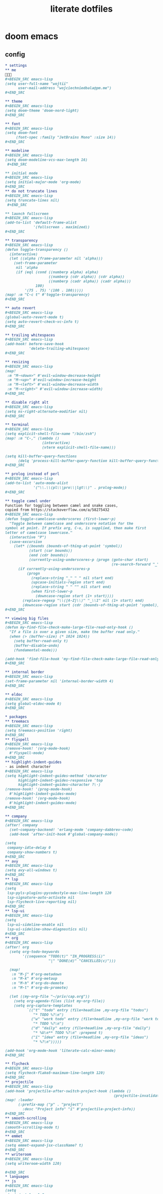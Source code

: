 #+TITLE: literate dotfiles

* doom emacs
** config
#+BEGIN_SRC org :tangle ~/.doom.d/config.org
,* settings
,** me
👋👋👋
,#+BEGIN_SRC emacs-lisp
(setq user-full-name "wojtii"
      user-mail-address "wojciechniedbala@pm.me")
,#+END_SRC

,** theme
,#+BEGIN_SRC emacs-lisp
(setq doom-theme 'doom-nord-light)
,#+END_SRC

,** font
,#+BEGIN_SRC emacs-lisp
(setq doom-font
     (font-spec :family "JetBrains Mono" :size 14))
,#+END_SRC

,** modeline
,#+BEGIN_SRC emacs-lisp
(setq doom-modeline-vcs-max-length 16)
 ,#+END_SRC

,** initial mode
,#+BEGIN_SRC emacs-lisp
(setq initial-major-mode 'org-mode)
,#+END_SRC
,** do not truncate lines
,#+BEGIN_SRC emacs-lisp
(setq truncate-lines nil)
 ,#+END_SRC

,** launch fullscreen
,#+BEGIN_SRC emacs-lisp
(add-to-list 'default-frame-alist
             '(fullscreen . maximized))
,#+END_SRC

,** transparency
,#+BEGIN_SRC emacs-lisp
(defun toggle-transparency ()
  (interactive)
  (let ((alpha (frame-parameter nil 'alpha)))
    (set-frame-parameter
     nil 'alpha
     (if (eql (cond ((numberp alpha) alpha)
                    ((numberp (cdr alpha)) (cdr alpha))
                    ((numberp (cadr alpha)) (cadr alpha)))
              100)
         '(75 . 75) '(100 . 100)))))
(map! :m "C-c t" #'toggle-transparency)
,#+END_SRC

,** auto revert
,#+BEGIN_SRC emacs-lisp
(global-auto-revert-mode t)
(setq auto-revert-check-vc-info t)
,#+END_SRC

,** trailing whitespaces
,#+BEGIN_SRC emacs-lisp
(add-hook! before-save-hook
           'delete-trailing-whitespace)
,#+END_SRC

,** resizing
,#+BEGIN_SRC emacs-lisp
(map!
 :m "M-<down>" #'evil-window-decrease-height
 :m "M-<up>" #'evil-window-increase-height
 :m "M-<left>" #'evil-window-decrease-width
 :m "M-<right>" #'evil-window-increase-width)
,#+END_SRC

,** disable right alt
,#+BEGIN_SRC emacs-lisp
(setq ns-right-alternate-modifier nil)
,#+END_SRC

,** terminal
,#+BEGIN_SRC emacs-lisp
(setq explicit-shell-file-name "/bin/zsh")
(map! :m "C-," (lambda ()
                 (interactive)
                 (vterm explicit-shell-file-name)))

(setq kill-buffer-query-functions
      (delq 'process-kill-buffer-query-function kill-buffer-query-functions))
,#+END_SRC

,** prolog instead of perl
,#+BEGIN_SRC emacs-lisp
(add-to-list 'auto-mode-alist
             '("\\.\\(pl\\|pro\\|lgt\\)" . prolog-mode))
,#+END_SRC

,** toggle camel under
Function for toggling between camel and snake cases,
copied from https://stackoverflow.com/a/58275432
,#+BEGIN_SRC emacs-lisp
(defun toggle-camelcase-underscores (first-lower-p)
  "Toggle between camelcase and underscore notation for the
symbol at point. If prefix arg, C-u, is supplied, then make first
letter of camelcase lowercase."
  (interactive "P")
  (save-excursion
    (let* ((bounds (bounds-of-thing-at-point 'symbol))
           (start (car bounds))
           (end (cdr bounds))
           (currently-using-underscores-p (progn (goto-char start)
                                                 (re-search-forward "_" end t))))
      (if currently-using-underscores-p
          (progn
            (replace-string "_" " " nil start end)
            (upcase-initials-region start end)
            (replace-string " " "" nil start end)
            (when first-lower-p
              (downcase-region start (1+ start))))
        (replace-regexp "\\([A-Z]\\)" "_\\1" nil (1+ start) end)
        (downcase-region start (cdr (bounds-of-thing-at-point 'symbol)))))))
,#+END_SRC

,** viewing big files
,#+BEGIN_SRC emacs-lisp
(defun my-find-file-check-make-large-file-read-only-hook ()
  "If a file is over a given size, make the buffer read only."
  (when (> (buffer-size) (* 1024 1024))
    (setq buffer-read-only t)
    (buffer-disable-undo)
    (fundamental-mode)))

(add-hook 'find-file-hook 'my-find-file-check-make-large-file-read-only-hook)
,#+END_SRC

,** internal border
,#+BEGIN_SRC emacs-lisp
(set-frame-parameter nil 'internal-border-width 4)
,#+END_SRC

,** eldoc
,#+BEGIN_SRC emacs-lisp
(setq global-eldoc-mode 0)
,#+END_SRC

,* packages
,** treemacs
,#+BEGIN_SRC emacs-lisp
(setq treemacs-position 'right)
,#+END_SRC
,** flyspell
,#+BEGIN_SRC emacs-lisp
(remove-hook! '(org-mode-hook)
  #'flyspell-mode)
,#+END_SRC
,** highlight-indent-guides
⋅ as indent character
,#+BEGIN_SRC emacs-lisp
(setq highlight-indent-guides-method 'character
      highlight-indent-guides-responsive 'top
      highlight-indent-guides-character ?\⋅)
(remove-hook! '(prog-mode-hook)
  #'highlight-indent-guides-mode)
(remove-hook! '(org-mode-hook)
  #'highlight-indent-guides-mode)
,#+END_SRC

,** company
,#+BEGIN_SRC emacs-lisp
(after! company
  (set-company-backend! 'erlang-mode 'company-dabbrev-code)
  (add-hook 'after-init-hook #'global-company-mode))

(setq
 company-idle-delay 0
 company-show-numbers t)
,#+END_SRC
,** avy
,#+BEGIN_SRC emacs-lisp
(setq avy-all-windows t)
,#+END_SRC
,** lsp
,#+BEGIN_SRC emacs-lisp
(setq
 lsp-pyls-plugins-pycodestyle-max-line-length 120
 lsp-signature-auto-activate nil
 lsp-flycheck-live-reporting nil)
,#+END_SRC
,** lsp-ui
,#+BEGIN_SRC emacs-lisp
(setq
 lsp-ui-sideline-enable nil
 lsp-ui-sideline-show-diagnostics nil)
,#+END_SRC
,** org
,#+BEGIN_SRC emacs-lisp
(after! org
  (setq org-todo-keywords
        '((sequence "TODO(t)" "IN_PROGRESS(i)"
                    "|" "DONE(d)" "CANCELLED(c)")))

  (map!
   :n "M-j" #'org-metadown
   :n "M-k" #'org-metaup
   :n "M-h" #'org-do-demote
   :n "M-l" #'org-do-promote)

  (let ((my-org-file "~/priv/cap.org"))
    (setq org-agenda-files (list my-org-file))
    (setq org-capture-templates
          `(("t" "todo" entry (file+headline ,my-org-file "todos")
             "* TODO %?\n")
            ("w" "work todo" entry (file+headline ,my-org-file "work todos")
             "* TODO %?\n")
            ("d" "daily" entry (file+headline ,my-org-file "daily")
             "* %U\n** TODO %?\n" :prepend t)
            ("i" "idea" entry (file+headline ,my-org-file "ideas")
             "* %?\n")))))

(add-hook 'org-mode-hook 'literate-calc-minor-mode)
,#+END_SRC

,** flycheck
,#+BEGIN_SRC emacs-lisp
(setq flycheck-flake8-maximum-line-length 120)
,#+END_SRC
,** projectile
,#+BEGIN_SRC emacs-lisp
(add-hook 'projectile-after-switch-project-hook (lambda ()
                                                  (projectile-invalidate-cache nil)))
(map! :leader
      (:prefix-map ("p" . "project")
        :desc "Project info" "i" #'projectile-project-info))
,#+END_SRC
,** smooth-scrolling
,#+BEGIN_SRC emacs-lisp
(smooth-scrolling-mode t)
,#+END_SRC
,** emmet
,#+BEGIN_SRC emacs-lisp
(setq emmet-expand-jsx-className? t)
,#+END_SRC
,** writeroom
,#+BEGIN_SRC emacs-lisp
(setq writeroom-width 120)

,#+END_SRC
,* languages
,** js
,#+BEGIN_SRC emacs-lisp
(setq
 js-indent-level 2
 typescript-indent-level 2)
,#+END_SRC
,** markdown
,#+BEGIN_SRC emacs-lisp
(add-to-list 'auto-mode-alist
             '("\\.\\(mdx\\)" . markdown-mode))
,#+END_SRC
,** react completion fix
this should be temporary
,#+BEGIN_SRC emacs-lisp
(add-to-list 'auto-mode-alist '("\\.tsx\\'" . rjsx-mode))
;; (add-hook 'rjsx-mode-hook 'typescript-mode)
;; (add-hook 'rjsx-mode-hook 'emmet-mode)
,#+END_SRC
#+END_SRC
** init
#+BEGIN_SRC emacs-lisp :tangle ~/.doom.d/init.el
;;; init.el -*- lexical-binding: t; -*-

(doom! :input
       :completion
       company           ; the ultimate code completion backend
       (ivy               ; a search engine for love and life
        +icons)
       :ui
       ;;deft              ; notational velocity for Emacs
       doom              ; what makes DOOM look the way it does
       doom-dashboard    ; a nifty splash screen for Emacs
       doom-quit         ; DOOM quit-message prompts when you quit Emacs
       ;;fill-column       ; a `fill-column' indicator
       hl-todo           ; highlight TODO/FIXME/NOTE tags
       indent-guides     ; highlighted indent columns
       modeline          ; snazzy, Atom-inspired modeline, plus API
       nav-flash         ; blink the current line after jumping
       ;;neotree           ; a project drawer, like NERDTree for vim
       ophints           ; highlight the region an operation acts on
       (popup            ; tame sudden yet inevitable temporary windows
        +all             ; catch all popups that start with an asterix
        +defaults)       ; default popup rules
       ;; (pretty-code       ; replace bits of code with pretty symbols
       ;;  +hasklig)
       ;;tabbar            ; FIXME an (incomplete) tab bar for Emacs
       treemacs          ; a project drawer, like neotree but cooler
       unicode           ; extended unicode support for various languages
       vc-gutter         ; vcs diff in the fringe
       window-select     ; visually switch windows
       workspaces        ; tab emulation, persistence & separate workspaces
       zen               ; distraction-free coding or writing

       :editor
       (evil +everywhere); come to the dark side, we have cookies
       ;; file-templates    ; auto-snippets for empty files
       fold              ; (nigh) universal code folding
       (format +onsave)  ; automated prettiness
       ;;lispy             ; vim for lisp, for people who dont like vim
       multiple-cursors  ; editing in many places at once
       ;;objed             ; text object editing for the innocent
       ;;parinfer          ; turn lisp into python, sort of
       rotate-text       ; cycle region at point between text candidates
       snippets          ; my elves. They type so I don't have to

       :emacs
       (dired + icons)   ; making dired pretty [functional]
       electric          ; smarter, keyword-based electric-indent
       vc                ; version-control and Emacs, sitting in a tree

       :term
       eshell            ; a consistent, cross-platform shell (WIP)
       ;;shell             ; a terminal REPL for Emacs
       ;;term              ; terminals in Emacs
       vterm             ; another terminals in Emacs

       :checkers
       syntax              ; tasing you for every semicolon you forget
       spell             ; tasing you for misspelling mispelling
       ;;grammar           ; tasing grammar mistake every you make

       :tools
       ;;ansible
       debugger          ; FIXME stepping through code, to help you add bugs
       ;;direnv
       ;;docker
       ;;editorconfig      ; let someone else argue about tabs vs spaces
       ;;ein               ; tame Jupyter notebooks with emacs
       eval              ; run code, run (also, repls)
       ;;gist              ; interacting with github gists
       (lookup           ; helps you navigate your code and documentation
        +docsets)        ; ...or in Dash docsets locally
       lsp
       ;;macos             ; MacOS-specific commands
       magit             ; a git porcelain for Emacs
       ;;make              ; run make tasks from Emacs
       ;;pass              ; password manager for nerds
       pdf               ; pdf enhancements
       ;;prodigy           ; FIXME managing external services & code builders
       ;;rgb               ; creating color strings
       ;;terraform         ; infrastructure as code
       ;;tmux              ; an API for interacting with tmux
       ;;upload            ; map local to remote projects via ssh/ftp

       :lang
       ;;agda              ; types of types of types of types...
       ;;assembly          ; assembly for fun or debugging
       ;;cc                ; C/C++/Obj-C madness
       ;;clojure           ; java with a lisp
       ;;common-lisp       ; if you've seen one lisp, you've seen them all
       ;;coq               ; proofs-as-programs
       ;;crystal           ; ruby at the speed of c
       ;;csharp            ; unity, .NET, and mono shenanigans
       data              ; config/data formats
       erlang            ; an elegant language for a more civilized age
       ;;elixir            ; erlang done right
       ;;elm               ; care for a cup of TEA?
       emacs-lisp        ; drown in parentheses
       ;;ess               ; emacs speaks statistics
       ;;fsharp           ; ML stands for Microsoft's Language
       (go +lsp)                ; the hipster dialect
       ;;(haskell +intero) ; a language that's lazier than I am
       ;;hy                ; readability of scheme w/ speed of python
       ;;idris             ;
       ;;(java +meghanada) ; the poster child for carpal tunnel syndrome
       (javascript +lsp)        ; all(hope(abandon(ye(who(enter(here))))))
       ;;julia             ; a better, faster MATLAB
       ;;kotlin            ; a better, slicker Java(Script)
       latex             ; writing papers in Emacs has never been so fun
       ;;ledger            ; an accounting system in Emacs
       ;;lua               ; one-based indices? one-based indices
       markdown          ; writing docs for people to ignore
       ;;nim               ; python + lisp at the speed of c
       ;;nix               ; I hereby declare "nix geht mehr!"
       ;;ocaml             ; an objective camel
       (org              ; organize your plain life in plain text
        +dragndrop       ; file drag & drop support
        +ipython         ; ipython support for babel
        +pandoc          ; pandoc integration into org's exporter
        +present)        ; using Emacs for presentations
       ;;perl              ; write code no one else can comprehend
       ;;php               ; perl's insecure younger brother
       ;;plantuml          ; diagrams for confusing people more
       ;;purescript        ; javascript, but functional
       (python +lsp)            ; beautiful is better than ugly
       ;;qt                ; the 'cutest' gui framework ever
       ;;racket            ; a DSL for DSLs
       rest              ; Emacs as a REST client
       ;;ruby              ; 1.step {|i| p "Ruby is #{i.even? ? 'love' : 'life'}"}
       (rust +lsp)              ; Fe2O3.unwrap().unwrap().unwrap().unwrap()
       ;;scala             ; java, but good
       sh                ; she sells {ba,z,fi}sh shells on the C xor
       ;;solidity          ; do you need a blockchain? No.
       ;;swift             ; who asked for emoji variables?
       ;;terra             ; Earth and Moon in alignment for performance.
       web               ; the tubes
       ;;vala              ; GObjective-C
       yaml
       json

       :email
       ;;(mu4e +gmail)       ; WIP
       ;;notmuch             ; WIP
       ;;(wanderlust +gmail) ; WIP

       ;; Applications are complex and opinionated modules that transform Emacs
       ;; toward a specific purpose. They may have additional dependencies and
       ;; should be loaded late.
       :app
       ;;calendar
       ;;irc              ; how neckbeards socialize
       ;;(rss +org)        ; emacs as an RSS reader
       ;;twitter           ; twitter client https://twitter.com/vnought
       ;;(write            ; emacs as a word processor (latex + org + markdown)
       ;; +wordnut         ; wordnet (wn) search
       ;; +langtool)       ; a proofreader (grammar/style check) for Emacs

       :collab
       ;;floobits          ; peer programming for a price
       ;;impatient-mode    ; show off code over HTTP

       :config
       ;; For literate config users. This will tangle+compile a config.org
       ;; literate config in your `doom-private-dir' whenever it changes.
       literate

       ;; The default module sets reasonable defaults for Emacs. It also
       ;; provides a Spacemacs-inspired keybinding scheme and a smartparens
       ;; config. Use it as a reference for your own modules.
       (default +bindings +smartparens))
#+END_SRC
** packages
#+BEGIN_SRC emacs-lisp :tangle ~/.doom.d/packages.el
;; -*- no-byte-compile: t; -*-
;;; ~/.doom.d/packages.el
(package! smooth-scrolling)
(package! graphql-mode)
(package! evil-escape :disable t)
#+END_SRC
* zsh
#+BEGIN_SRC sh :tangle ~/.zshrc
# TODO remove oh-my-zsh and only use autosuggestions package
export ZSH="/Users/$USER/.oh-my-zsh"

plugins=(
  git
  osx
  colored-man-pages
  colorize
  zsh-syntax-highlighting
  zsh-autosuggestions
)

export EDITOR='vim'

export PATH=$PATH:$(go env GOPATH)/bin

export GOPATH=$(go env GOPATH)
export GOROOT=$(go env GOROOT)
export GOPROXY=direct
export GOSUMDB=off

eval "$(pyenv init -)"

function chpwd() {
    emulate -L zsh
    ls -a
}

eval "$(starship init zsh)"
#+END_SRC
* git
#+BEGIN_SRC :tangle ~/.gitconfig
[url "ssh://git@github.com/"]
	insteadOf = https://github.com/
[url "ssh://git@bitbucket.org/"]
	insteadOf = https://bitbucket.org/
[user]
	name = wojtii
	email = wojciechniedbala@pm.me
[alias]
	co = checkout
	c = commit
	s = status
	a = add
[github]
	user = wojtii
#+END_SRC
* vim
#+BEGIN_SRC :tangle ~/.vimrc
set number
set linebreak
set cursorline
set scrolloff=100
set showmatch
set termguicolors
set hlsearch
set smartcase
set ignorecase
set incsearch
set shiftwidth=4
set smartindent
set smarttab
set softtabstop=4
set ruler

syntax on
filetype plugin indent on

" yank to the end of line
noremap Y y$

" disable entering ex mode
nnoremap Q q

" remember last position
autocmd BufReadPost * if @% !~# '\.git[\/\\]COMMIT_EDITMSG$' && line("'\"") > 1 && line("'\"") <= line("$") | exe "normal! g`\"" | endif

" different cursor on insert mode
let &t_SI = "\e[6 q"
let &t_EI = "\e[2 q"
#+END_SRC
* starship
#+BEGIN_SRC toml :tangle ~/.config/starship.toml
prompt_order=[
  "directory",
  "git_branch",
  "cmd_duration",
  "character",
]

[character]
symbol = "λ"

[cmd_duration]
min_time = 10

#+END_SRC
